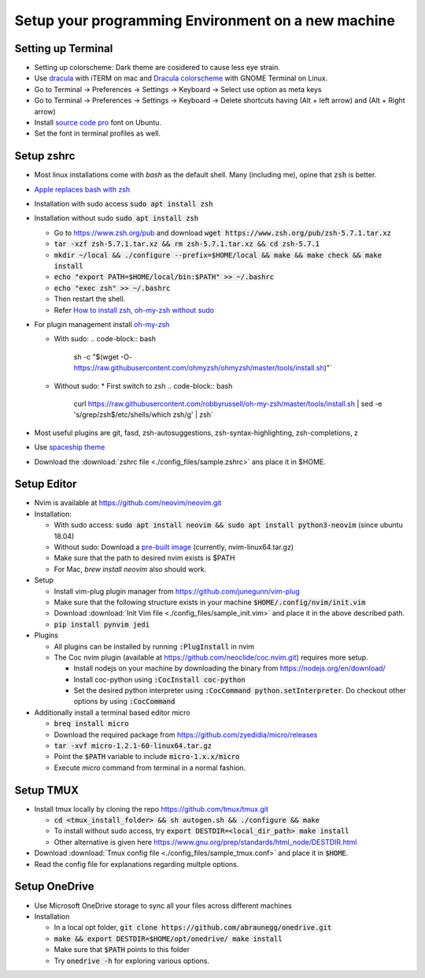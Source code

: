 Setup your programming Environment on a new machine
===================================================

Setting up Terminal
-------------------

* Setting up colorscheme: Dark theme are cosidered to cause less eye strain.
* Use `dracula <https://draculatheme.com/iterm/>`__ with iTERM on mac and `Dracula colorscheme <https://github.com/dracula/gnome-terminal>`__ with GNOME Terminal on Linux.
* Go to Terminal -> Preferences -> Settings -> Keyboard -> Select use option as meta keys
* Go to Terminal -> Preferences -> Settings -> Keyboard -> Delete shortcuts having (Alt + left arrow) and (Alt + Right arrow)
* Install `source code pro <https://www.rogerpence.com/posts/install-source-code-pro-font-on-ubuntu>`__ font on Ubuntu.
* Set the font in terminal profiles as well.


Setup zshrc
-----------

* Most linux installations come with `bash` as the default shell. Many (including me), opine that :code:`zsh` is better.
* `Apple replaces bash with zsh <https://www.theverge.com/2019/6/4/18651872/apple-macos-catalina-zsh-bash-shell-replacement-features>`__
* Installation with sudo access :code:`sudo apt install zsh`
* Installation without sudo :code:`sudo apt install zsh`

  * Go to https://www.zsh.org/pub and download :code:`wget https://www.zsh.org/pub/zsh-5.7.1.tar.xz`
  * :code:`tar -xzf zsh-5.7.1.tar.xz && rm zsh-5.7.1.tar.xz && cd zsh-5.7.1`
  * :code:`mkdir ~/local && ./configure --prefix=$HOME/local && make && make check && make install`
  * :code:`echo "export PATH=$HOME/local/bin:$PATH" >> ~/.bashrc`
  * :code:`echo "exec zsh" >> ~/.bashrc`
  * Then restart the shell.
  * Refer `How to install zsh, oh-my-zsh without sudo <https://franklingu.github.io/programming/2016/05/24/setup-oh-my-zsh-on-ubuntu-without-sudo/>`__

* For plugin management install `oh-my-zsh <https://github.com/ohmyzsh/ohmyzsh.git>`__

  * With sudo:
    .. code-block:: bash

       sh -c "$(wget -O- https://raw.githubusercontent.com/ohmyzsh/ohmyzsh/master/tools/install.sh)"`
  * Without sudo:
    * First switch to zsh
    .. code-block:: bash

       curl https://raw.githubusercontent.com/robbyrussell/oh-my-zsh/master/tools/install.sh | \
       sed -e 's/grep\ \/zsh\$\ \/etc\/shells/which zsh/g' | zsh`

* Most useful plugins are git, fasd, zsh-autosuggestions, zsh-syntax-highlighting, zsh-completions, z
* Use `spaceship theme <https://github.com/denysdovhan/spaceship-prompt>`__
* Download the :download:`zshrc file <./config_files/sample.zshrc>` ans place it in $HOME.


Setup Editor
------------

* Nvim is available at https://github.com/neovim/neovim.git
* Installation:

  * With sudo access: :code:`sudo apt install neovim && sudo apt install python3-neovim` (since ubuntu 18.04)
  * Without sudo: Download a `pre-built image <https://github.com/neovim/neovim/releases/tag/v0.4.3>`__ (currently, nvim-linux64.tar.gz)
  * Make sure that the path to desired nvim exists is $PATH
  * For Mac, `brew install neovim` also should work.

* Setup

  * Install vim-plug plugin manager from https://github.com/junegunn/vim-plug
  * Make sure that the following structure exists in your machine :code:`$HOME/.config/nvim/init.vim`
  * Download :download:`Init Vim file <./config_files/sample_init.vim>` and place it in the above described path.
  * :code:`pip install pynvim jedi`

* Plugins

  * All plugins can be installed by running :code:`:PlugInstall` in nvim
  * The Coc nvim plugin (available at https://github.com/neoclide/coc.nvim.git) requires more setup.

    * Install nodejs on your machine by downloading the binary from https://nodejs.org/en/download/
    * Install coc-python using :code:`:CocInstall coc-python`
    * Set the desired python interpreter using :code:`:CocCommand python.setInterpreter`. Do checkout other options by using :code:`:CocCommand` 

* Additionally install a terminal based editor micro

  * :code:`breq install micro`
  * Download the required package from https://github.com/zyedidia/micro/releases
  * :code:`tar -xvf micro-1.2.1-60-linux64.tar.gz`
  * Point the :code:`$PATH` variable to include :code:`micro-1.x.x/micro`
  * Execute `micro` command from terminal in a normal fashion.


Setup TMUX
----------

* Install tmux locally by cloning the repo https://github.com/tmux/tmux.git

  * :code:`cd <tmux_install_folder> && sh autogen.sh && ./configure && make`
  * To install without sudo access, try :code:`export DESTDIR=<local_dir_path> make install`
  * Other alternative is given here https://www.gnu.org/prep/standards/html_node/DESTDIR.html

* Download :download:`Tmux config file <./config_files/sample_tmux.conf>` and place it in :code:`$HOME`.
* Read the config file for explanations regarding multple options.


Setup OneDrive
--------------

* Use Microsoft OneDrive storage to sync all your files across different machines
* Installation

  * In a local opt folder, :code:`git clone https://github.com/abraunegg/onedrive.git`
  * :code:`make && export DESTDIR=$HOME/opt/onedrive/ make install`
  * Make sure that :code:`$PATH` points to this folder
  * Try :code:`onedrive -h` for exploring various options.
